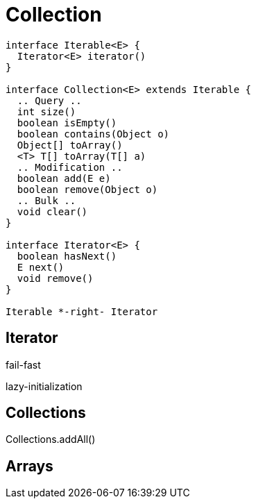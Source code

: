= Collection

[plantuml,scale=0.5,svg]
....
interface Iterable<E> {
  Iterator<E> iterator()
}

interface Collection<E> extends Iterable {
  .. Query ..
  int size()
  boolean isEmpty()
  boolean contains(Object o)
  Object[] toArray()
  <T> T[] toArray(T[] a)
  .. Modification ..
  boolean add(E e)
  boolean remove(Object o)
  .. Bulk ..
  void clear()
}

interface Iterator<E> {
  boolean hasNext()
  E next()
  void remove()
}

Iterable *-right- Iterator
....

== Iterator
fail-fast

lazy-initialization

== Collections
Collections.addAll()

== Arrays
